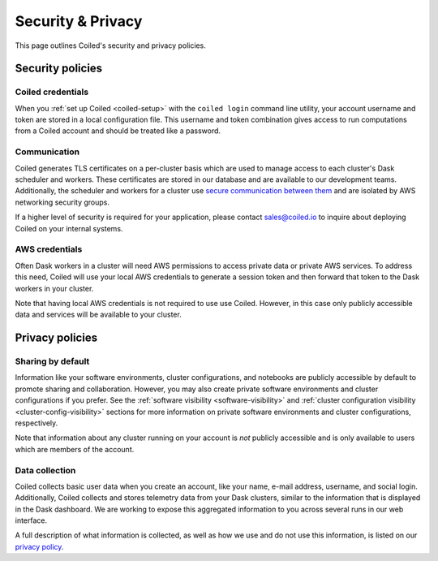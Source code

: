 ==================
Security & Privacy
==================

This page outlines Coiled's security and privacy policies.


Security policies
-----------------

Coiled credentials
^^^^^^^^^^^^^^^^^^

When you :ref:`set up Coiled <coiled-setup>` with the ``coiled login`` command line utility, your account username
and token are stored in a local configuration file. This username and token combination gives access to run computations
from a Coiled account and should be treated like a password.

Communication
^^^^^^^^^^^^^

Coiled generates TLS certificates on a per-cluster basis which are used to manage access to each cluster's Dask scheduler
and workers. These certificates are stored in our database and are available to our development teams.
Additionally, the scheduler and workers for a cluster use
`secure communication between them <https://distributed.dask.org/en/latest/tls.html>`_ and are isolated by
AWS networking security groups.

If a higher level of security is required for your application, please contact sales@coiled.io to inquire about deploying
Coiled on your internal systems.

AWS credentials
^^^^^^^^^^^^^^^

Often Dask workers in a cluster will need AWS permissions to access private data or private AWS services.
To address this need, Coiled will use your local AWS credentials to generate a session token and then forward
that token to the Dask workers in your cluster.

Note that having local AWS credentials is not required to use use Coiled. However, in this case only publicly
accessible data and services will be available to your cluster.


Privacy policies
----------------

Sharing by default
^^^^^^^^^^^^^^^^^^

Information like your software environments, cluster configurations, and notebooks are publicly accessible by default to promote
sharing and collaboration. However, you may also create private software environments and cluster configurations if
you prefer. See the :ref:`software visibility <software-visibility>` and
:ref:`cluster configuration visibility <cluster-config-visibility>` sections for more information on private
software environments and cluster configurations, respectively.

Note that information about any cluster running on your account is *not* publicly accessible and is only available
to users which are members of the account.


Data collection
^^^^^^^^^^^^^^^

Coiled collects basic user data when you create an account, like your name, e-mail address, username, and social login.
Additionally, Coiled collects and stores telemetry data from your Dask clusters, similar to the information that is
displayed in the Dask dashboard. We are working to expose this aggregated information to you across several runs in our
web interface.

A full description of what information is collected, as well as how we use and do not use this information, is listed
on our `privacy policy <https://coiled.io/privacy>`_.
